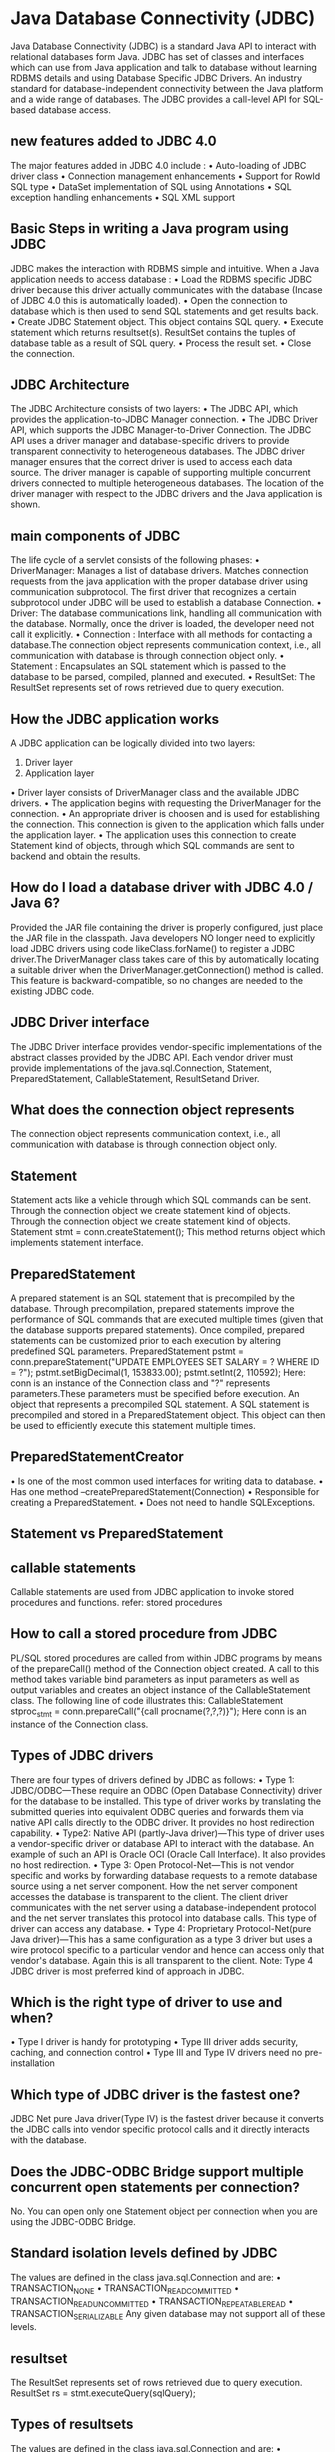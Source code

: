 * Java Database Connectivity (JDBC)
Java Database Connectivity (JDBC) is a standard Java API to interact with relational databases form Java. JDBC has set
of classes and interfaces which can use from Java application and talk to database without learning RDBMS details and
using Database Specific JDBC Drivers.
An industry standard for database-independent connectivity between the Java platform and a wide range of databases.
The JDBC provides a call-level API for SQL-based database access.
** new features added to JDBC 4.0
The major features added in JDBC 4.0 include :
• Auto-loading of JDBC driver class
• Connection management enhancements
• Support for RowId SQL type
• DataSet implementation of SQL using Annotations
• SQL exception handling enhancements
• SQL XML support
** Basic Steps in writing a Java program using JDBC
JDBC makes the interaction with RDBMS simple and intuitive. When a Java application needs to access database :
• Load the RDBMS specific JDBC driver because this driver actually communicates with the database (Incase of
JDBC 4.0 this is automatically loaded).
• Open the connection to database which is then used to send SQL statements and get results back.
• Create JDBC Statement object. This object contains SQL query.
• Execute statement which returns resultset(s). ResultSet contains the tuples of database table as a result of SQL
query.
• Process the result set.
• Close the connection.
** JDBC Architecture
The JDBC Architecture consists of two layers:
• The JDBC API, which provides the application-to-JDBC Manager connection.
• The JDBC Driver API, which supports the JDBC Manager-to-Driver Connection.
The JDBC API uses a driver manager and database-specific drivers to provide transparent connectivity to heterogeneous
databases. The JDBC driver manager ensures that the correct driver is used to access each data source. The driver
manager is capable of supporting multiple concurrent drivers connected to multiple heterogeneous databases. The
location of the driver manager with respect to the JDBC drivers and the Java application is shown.
** main components of JDBC
The life cycle of a servlet consists of the following phases:
• DriverManager: Manages a list of database drivers. Matches connection requests from the java application with
the proper database driver using communication subprotocol. The first driver that recognizes a certain
subprotocol under JDBC will be used to establish a database Connection.
• Driver: The database communications link, handling all communication with the database. Normally, once the
driver is loaded, the developer need not call it explicitly.
• Connection : Interface with all methods for contacting a database.The connection object represents
communication context, i.e., all communication with database is through connection object only.
• Statement : Encapsulates an SQL statement which is passed to the database to be parsed, compiled, planned
and executed.
• ResultSet: The ResultSet represents set of rows retrieved due to query execution.
** How the JDBC application works
A JDBC application can be logically divided into two layers:
1. Driver layer
2. Application layer
• Driver layer consists of DriverManager class and the available JDBC drivers.
• The application begins with requesting the DriverManager for the connection.
• An appropriate driver is choosen and is used for establishing the connection. This connection is given to the
application which falls under the application layer.
• The application uses this connection to create Statement kind of objects, through which SQL commands are sent
to backend and obtain the results.
** How do I load a database driver with JDBC 4.0 / Java 6?
Provided the JAR file containing the driver is properly configured, just place the JAR file in the classpath. Java
developers NO longer need to explicitly load JDBC drivers using code likeClass.forName() to register a JDBC
driver.The DriverManager class takes care of this by automatically locating a suitable driver when the
DriverManager.getConnection() method is called. This feature is backward-compatible, so no changes are
needed to the existing JDBC code.
** JDBC Driver interface
The JDBC Driver interface provides vendor-specific implementations of the abstract classes provided by the JDBC API.
Each vendor driver must provide implementations of the java.sql.Connection, Statement,
PreparedStatement, CallableStatement, ResultSetand Driver.
** What does the connection object represents
The connection object represents communication context, i.e., all communication with database is through connection
object only.
** Statement
Statement acts like a vehicle through which SQL commands can be sent. Through the connection object we create
statement kind of objects.
Through the connection object we create statement kind of objects.
 Statement stmt = conn.createStatement();
This method returns object which implements statement interface.
** PreparedStatement
A prepared statement is an SQL statement that is precompiled by the database. Through precompilation, prepared
statements improve the performance of SQL commands that are executed multiple times (given that the database
supports prepared statements). Once compiled, prepared statements can be customized prior to each execution by
altering predefined SQL parameters.
 PreparedStatement pstmt = conn.prepareStatement("UPDATE EMPLOYEES SET SALARY = ?
WHERE ID = ?");
 pstmt.setBigDecimal(1, 153833.00);
 pstmt.setInt(2, 110592);
Here: conn is an instance of the Connection class and "?" represents parameters.These parameters must be specified
before execution.
An object that represents a precompiled SQL statement.
A SQL statement is precompiled and stored in a PreparedStatement object. This object can then be used to efficiently
execute this statement multiple times.
** PreparedStatementCreator
• Is one of the most common used interfaces for writing data to database.
• Has one method –createPreparedStatement(Connection)
• Responsible for creating a PreparedStatement.
• Does not need to handle SQLExceptions.
** Statement vs PreparedStatement
** callable statements
Callable statements are used from JDBC application to invoke stored procedures and functions.
refer: stored procedures
** How to call a stored procedure from JDBC
PL/SQL stored procedures are called from within JDBC programs by means of the prepareCall() method of the
Connection object created. A call to this method takes variable bind parameters as input parameters as well as output
variables and creates an object instance of the CallableStatement class.
The following line of code illustrates this:
 CallableStatement stproc_stmt = conn.prepareCall("{call
procname(?,?,?)}");
Here conn is an instance of the Connection class.
** Types of JDBC drivers
There are four types of drivers defined by JDBC as follows:
• Type 1: JDBC/ODBC—These require an ODBC (Open Database Connectivity) driver for the database to be
installed. This type of driver works by translating the submitted queries into equivalent ODBC queries and
forwards them via native API calls directly to the ODBC driver. It provides no host redirection capability.
• Type2: Native API (partly-Java driver)—This type of driver uses a vendor-specific driver or database API to
interact with the database. An example of such an API is Oracle OCI (Oracle Call Interface). It also provides no
host redirection.
• Type 3: Open Protocol-Net—This is not vendor specific and works by forwarding database requests to a remote
database source using a net server component. How the net server component accesses the database is
transparent to the client. The client driver communicates with the net server using a database-independent
protocol and the net server translates this protocol into database calls. This type of driver can access any
database.
• Type 4: Proprietary Protocol-Net(pure Java driver)—This has a same configuration as a type 3 driver but uses a
wire protocol specific to a particular vendor and hence can access only that vendor's database. Again this is all
transparent to the client.
Note: Type 4 JDBC driver is most preferred kind of approach in JDBC.
** Which is the right type of driver to use and when?
• Type I driver is handy for prototyping
• Type III driver adds security, caching, and connection control
• Type III and Type IV drivers need no pre-installation
** Which type of JDBC driver is the fastest one?
JDBC Net pure Java driver(Type IV) is the fastest driver because it converts the JDBC calls into vendor specific protocol
calls and it directly interacts with the database.
** Does the JDBC-ODBC Bridge support multiple concurrent open statements per connection?
No. You can open only one Statement object per connection when you are using the JDBC-ODBC Bridge.
** Standard isolation levels defined by JDBC
The values are defined in the class java.sql.Connection and are:
• TRANSACTION_NONE
• TRANSACTION_READ_COMMITTED
• TRANSACTION_READ_UNCOMMITTED
• TRANSACTION_REPEATABLE_READ
• TRANSACTION_SERIALIZABLE
Any given database may not support all of these levels.
** resultset
The ResultSet represents set of rows retrieved due to query execution.
 ResultSet rs = stmt.executeQuery(sqlQuery);
** Types of resultsets
The values are defined in the class java.sql.Connection and are:
• TYPE_FORWARD_ONLY specifies that a resultset is not scrollable, that is, rows within it can be advanced only in
the forward direction.
• TYPE_SCROLL_INSENSITIVE specifies that a resultset is scrollable in either direction but is insensitive to
changes committed by other transactions or other statements in the same transaction.
• TYPE_SCROLL_SENSITIVE specifies that a resultset is scrollable in either direction and is affected by changes
committed by other transactions or statements within the same transaction.
Note: A TYPE_FORWARD_ONLY resultset is always insensitive.
** TYPE_SCROLL_INSENSITIVE vs TYPE_SCROLL_SENSITIVE
** rowset
A RowSet is an object that encapsulates a set of rows from either Java Database Connectivity (JDBC) result sets or
tabular data sources like a file or spreadsheet. RowSets support component-based development models like JavaBeans,
with a standard set of properties and an event notification mechanism.
** Types of RowSet
There are two types of RowSet are there. They are:
• Connected - A connected RowSet object connects to the database once and remains connected until the
application terminates.
• Disconnected - A disconnected RowSet object connects to the database, executes a query to retrieve the data
from the database and then closes the connection. A program may change the data in a disconnected RowSet
while it is disconnected. Modified data can be updated in the database after a disconnected RowSet
reestablishes the connection with the database.
** BatchUpdates
The BatchUpdates feature allows us to group SQL statements together and send to database server in one single trip.
** DataSource
A DataSource object is the representation of a data source in the Java programming language. In basic terms,
• A DataSource is a facility for storing data.
• DataSource can be referenced by JNDI.
• Data Source may point to RDBMS, file System , any DBMS etc..
** Advantages of DataSource
The few advantages of data source are :
• An application does not need to hardcode driver information, as it does with theDriverManager.
• The DataSource implementations can easily change the properties of data sources. For example: There is no
need to modify the application code when making changes to the database details.
• The DataSource facility allows developers to implement a DataSource class to take advantage of features like
connection pooling and distributed transactions.
** connection pooling - Main advantages
A connection pool is a mechanism to reuse connections created. Connection pooling can increase performance
dramatically by reusing connections rather than creating a new physical connection each time a connection is
requested..
** advantage of Hibernate over jdbc
